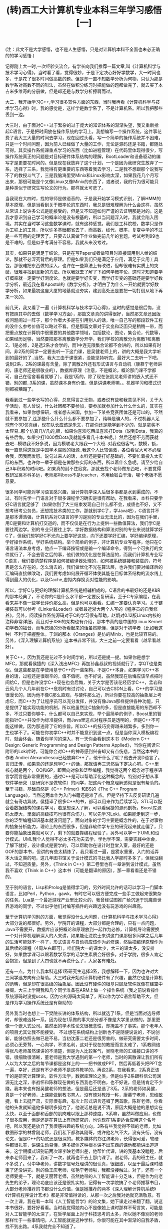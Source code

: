 #+TITLE: (转)西工大计算机专业本科三年学习感悟[一]
#+OPTIONS: ^:{} num:nil html-style:nil H:2 html-postamble:nil
#+HTML_HEAD: <link href="/css/blog.css" rel="stylesheet" type="text/css">
#+CATEGORY: blog

(注：此文不是大学感悟，也不是人生感悟，只是对计算机本科不全面也未必正确的的学习感悟.)

记得刚上大一时,一次经验交流会，有学长向我们推荐一篇文章,叫《计算机科学与技术学习心得》，当时看了看，觉得很妙，于是下定决心好好学数学，大一时间也多，于是花了很多时间做高数的题。但是却一直不知数学分析为何物，只认为那是数学系对高数不同的叫法，虽然在做积分练习时把能做的题都做完了，就去买了本吉米多维奇的分册做，但是却还是与数学分析擦肩而过。
     
大二，我开始学习C++,学习很多软件方面的东西，当时我再看《计算机科学与技术学习心得》时，我的感觉是，这样学是数学系了，不是计算机系。所以我把那些丢到一边。

大三时，由于面对C++过于繁杂的过于庞大的知识体系的渐渐失望，我又重新拾起C语言，于是把时间放在操作系统的学习上。我想编写一个操作系统，这件事花费了我大三大量的时间去学习，现在回过头看，写一个简单的操作系统并不困难，只是一个时间问题，因为前人已经做了大量的工作，无论是源码还是书籍，都随处可得。其实操作系统课重点学习的东西（比如进程管理）在代码里体现得很少，写操作系统真正的问题是对目标硬件体系结构的理解，BootLoader和设备驱动的编写才是更要花时间的。但是现在我放弃了这个计划，一个是因为我研究生放弃了一系，选择了三系，我觉得有更重要的东西等着我去学习，二是我不想跟那个说我写不了的教授斗气了，三是我脑海里受Minix和Linux影响太深，如果我花几个月写出来，那很可能是个又像Linux又像Minix的东西了，或者说，我的行为很可能只是种类似于研究生写论文的行为。那样就太可悲了。

当我现在大四时，找的导师是做语音的，于是我开始学习模式识别，了解HMM的基本原理，但是当看到关于概率论的东西时，我总是很难理解为什么会这样，虽然从常识上说许多公式是能接受的，但是又不知道如何严谨的去证明那是对的。这是我才意识到自己学习的概率论是没有根基的，所以当问题深入时，我就会陷入困境。其实在当时学习这些数学课时，就有这种感觉。我们是工科院校，数学只是作为工程上的工具，所以许多基础都省去了，而高数，线代，概率，复变中学的不过是一些可用的定理罢了。只要去认真做下作业做完前几年的套题，考试考到99也是不难的，但是似乎考满分不容易，我就从来没考过。
 
其实，如果只是满足于结论，只是在写Paper或者做项目时直接调用别人给的结论，那就不必深究背后的原理。但是如果我们只是满足于应用，满足于实用工具包，那很难把东西做的深入，也许在一些算法上有改进，但却很难有实质上的突破，很难寻找到革新的方法。所以我就去了解了下如何学概率论，这时才知道要学好概率就一定要学好测度论，也就是要学好实变，而学好实变的基础还是要学好数学分析，最近我在看Apostol的《数学分析》，才明白了为什么一开始就要学好数学分析，如果最初这座大厦的地基就没夯实，建到高处还是要把一切打倒从地下再来一次的。

前几天，我又看了一遍《计算机科学与技术学习心得》，这时的感觉是很后悔，没有按照其中的去做（数学学习方面），那篇文章真的讲得很好，当然那文章还因版权问题闹过一阵子，那个作者大多是在引用别人的话，唯一自己写的那段软件工程的没什么参考价值可以略过不看。但是那篇文章对于实变和泛函只是稍稍一带，而把重点放在计算机中很重要的其他数学领域，包括数论，图论，集合论，代数等，如果经历足够，当然要把那本离散数学分开学，我们学校的离散分为离散1和离散2，1是必修，2是选2系才会学的，而1中连无限集合论都不会讲的，所以如果有时间，非2系的同学一定要去听一下这门课，是吴健老师上的，讲的大概是我大学听到的最好的了..当然，我大三由于课很紧，没能坚持听完，最好大二去听一下吧。说到2系，2系的课最有含量，除了离散2外还有形式语言与自动机（康慕宁老师讲的，康老师还是很敬业的），数据库原理（注意，不是概论，概论那门课不学都可，自己在宿舍看看就够了）。我是1系的，除了现在张凯龙老师讲的嵌入式还不错，别的都..3系的课，虽然课本身有价值，但是讲课老师嘛。。机器学习和模式识别都被糟蹋了。

我看到过一些学长写的心得，总觉得言之无物，或者说有些和我意见不同，关于大学活动，有人曾说，什么社团都不要参加，要参加就参加什么什么什么的，其实在我看来，如果你想保研，或者想去米国，参加一下某些竞赛团体还是可以的，不然就不要参加了,连那些什么什么什么都不要参加了，纯粹是骗人的，不过机器人足球有个3D仿真组，现在队长应该是朱文，在那你还是能学到不少的，就是拿奖不太容易..那个仿真几V几的,额，如果你喜欢吃西瓜喜欢打Dota（说到Dota，我真的有些后悔，如果少打1000盘Dota我就能多看几十本书呢。）然后还想不劳而获就去吧...模联我不好多说，因为模联老大跟我一个大班..对我也很客气，数模，额，我一直觉得这就是中国学术腐败的根源..我这个人比较偏激，各位看官大可不必理会我，因我而发怒。说句过来人的话，本科还是要打好基础的，不要忙着投入太实际的东西，也许你一辈子都是在做那些实际的东西，所以着什么急呢。请至少给自己3年积累的时间吧。如果真的耐不住寂寞，那就去找个老师做东西吧，不要觉得教研室离本科多远，老师那叫boss不是teacher，不用给钱白干活，哪个老板不愿意要。
 
很多同学可能对学习语言感兴趣，当计算机学深入后很多事都是水到渠成的，不过，有时先学一门语言对于很多课程学习确实是很有帮助，在我看来，本科只要学好C语言就足够了（如果你到了大三结束发现自己什么都不会，成绩也不好，又不想考研考公务员，还想找技术类的工作，那就别学C了，学Java吧），C语言并不是那本谭浩强，计算机系对C语言的学习是别的专业无法比的，因为在我们手里，用C是要和计算机打交道的，而不仅仅是在行为上提供一些数值算法，我们学C是要往两边学。别的专业只要往上学，学好数据结构和算法对别的专业来说就算学好C了，但我们想学好C不光向上要学好这些，向下还要学好汇编，学好编译原理，学好操作系统，学好系统结构。举个简单的例子，非计算机专业写程序，他只在C语言语法本身考虑，他点一下编译按钮或是输一个编译命令，得到一个可执行的文件就行了，不会去管之后的事，他们做的优化是在算法层的，而我们计算机专业写C语言，我们要清楚程序是如何被编译器处理的，如何被系统链接和装载的，符号表是怎么存在的，怎么消去的，我们做优化不光在算法层，也许我们要对编译后的汇编码直接做改动，我们要考虑如何展开循环体使其能在目标体系结构的流水线上得到最大的优化，以及Cache,虚拟内存换页对性能的影响。

所以，学好C与更好的理解计算机系统是相辅相成的。C语言的书最好的还是K&R的那本经典了，不论你的C是什么水平都一定要反复研读，至于C专家编程，在我看来并不像一些学长评价那么高，但是也可以看看。汇编一定要认真学习。关于链接装载可以参考《Linker&Loader》或者最近浙大两个人写的《程序员的自我修养》，另外，阅读操作系统源码对于C的学习很有帮助，赵炯对0.12版Linux内核的注释非常详细，而且对于X86的架构也有介绍，那本书真的是中国的Linux Kernel初学者的福音，而毛徳操的分析看起来的话虽然能懂，但是对于初学者（比如我这种）不利于把握整体。于渊的那本《Oranges》是仿的Minix，也是比较容易的。另外，《深入理解计算机系统》这本书非常不错，大三之前一定要看看（越早看越好）。

关于C++，因为我还是花过不少时间学的，所以还是提一提。如果你是想学MFC，那就看侯捷的《深入浅出MFC》再加孙鑫叔叔的视频就行了，学QT也是类似。但这些都是在学使用基于C++的一些架构，不是C++本身，如果学习C++本身的话，过程还是很艰辛的，值不值呢，也不好说，虽然我现在后悔应该早点把时间给C，但是也许没学C++现在也会后悔，关于大学是否该花经历学C++，孟岩和云风几个人几年前在C++危机时有过讨论，自己可以去CSDN上看。C++的学习是很漫长的，因为他不像C那么直观，与硬件那么近，所以你要在较高的抽象层上考虑它，而C++为了让程序员可以充分发挥，并没有像Java那样提供各种功能，只是提供了能实现功能的机制，所以他虽然比C抽象的多，但是直接能用的东西却不多，不过只要你够牛，什么都可以自己来实现，举个最简单的例子，Boost里的智能指针C++并没作为标准提供，而Java里这点对程序员是透明的，但是C++不可能这样做，因为那违背了它的宗旨。所以C++的技巧变得越来越繁多，多到你一生也学不了。可能在你初学C++时并不能意识到这一点，但是当你深入模板编程时，就会体会。随着你学习的深入，有一天你会看到这本书《Modern C++ Design: Generic Programming and Design Patterns Applied》，当你在阅读它附带的Loki库时，可能你会对C++的神奇感到兴奋却又有点伤悲，当然这本书的作者 Andrei Alexandrescu已经放弃C++了，他干什么了呢？他去开发D语言了。言归正传，如果真的还是想学C++的话，那就请再三思然后下定决心吧。C++里核心就是两个，OO和GP，即面向对象和泛型编程，我觉得这两个概念对于程序语言学而言是非常重要的，通过C++是可以帮助深化这种概念的，特别对于想从事软件学研究（是研究不是做软件）的同学，把这两个概念理解透彻是很有帮助的。至于书籍，基础自然是《C++ Primer》和BS的《The C++ Program Language》，当然这两本作为入门书籍还是难了点。但是坚持下去反复研读几遍就会有奇功异效。侯捷译了很多C++的书，都可以用来作为后续学习，STL可以配合着数据结构的课程学习，若是想深入了解，可以看侯捷的源码剖析。Boost库源码太庞大，里面的高级技巧也很有杀伤力，可以先学习Loki。如果能走到这一步，你的泛型编程知识基本就没问题了。面向对象的学习主要是概念性的，在于对事物的抽象分析能力，理论上的东西很多，但是非软件学专业的研究起来就走偏了，只要你能抽象出类就可以了，剩下的就要靠编程经验了，另外可以学一下UML和设计模式。UML我个人觉得不必太多花功夫去学，学也学不深，需要实践中体会，了解下就好，设计模式是要学的，可以帮助你在设计时登堂入室，最好的还是GOF的那本书，但讲的有些太精炼了，我只看过一遍，是雾水重重，入门的话弄本大话之类的吧，这几年图书馆关于设计模式的书比我入学那时多多了，但我没翻过，不知道质量。另外，《Think in C++》第二卷里也有一章讲到设计模式，虽然我不喜欢《Think in C++》这本书（可能是翻译的原因），那一章看看还是不错的。
 
至于别的语言，Lisp和Prolog是值得学习的，另外时间允许的话可以学习一门脚本语言，比如Perl，Python，gawk，有时它可以很方便完成一些手工做起来很繁杂的任务。Lua是一个最近游戏产业里比较火的，我曾经试图推广给沉迷于玩魔兽世界游戏的同学，不过似乎他们对编写插件的兴趣远没有玩游戏的兴趣高。

至于计算机学习别的方面，我觉得没什么大问题，《计算机科学与技术学习心得》大部分说的都很好。另外，学院开的课程，大部分都是合理的，只有一点问题，Java不需要开，数据库应该把概论和原理放到一起作为必修，计算机导论需要换一个对计算机理解深入的人来讲，如果能让沈院士来讲这门课那很多同学之后几年的生活可能就不一样了，形式语言与自动机应该作为必修课，然后把编译原理作为其后续的课程（4周左右即可），咱们院大一的课太少，大三的课太多，没安排好，如果数学课可以跟着数学系学的话学生素质会好很多。对于学院，很多人肯定会抱怨，但是到了大四也就不再说什么了，大家各有难处。

还有一点，为什么我本科选择1系研究生选择3系，我想解释一下，因为也许对大三同学选方向有点帮助。大三时我开始对计算机硬件有了兴趣，虽然它也是计算机的范畴，但是却在很高级的抽象层。因此没有硬件的根基只顾及软件就像在建空中楼阁。大三上学期我和几个同学准备在ARM上做一个操作系统（我之前说看操作系统源码时没提ucos，因为它的源码太简单了，所以作为学C语言帮助不大，但是作为学习操作系统还是有帮助的）

另外我当时也想上一下樊院长讲的体系结构，所以就选了1系。但是当面对选导师时，却很难选择一系，因为现在1系做的事大部分都不像是大学里该做的，那里更像一个嵌入式公司。虽然出的学术性论文很概念性，却掩盖不了事实。那个老年人的项目尤其让我不能接受。 不过想在系统结构上创新也不是随便说说的，不说创新，能够仿照去做已是不易，当初沈康二老还是很厉害的，做研究需要太多时间，必须心无旁骛，一心向学，不求名利，这对于现在的教授而言太难了，1系教网络得张凡老师虽然课讲的不清楚，但是为人比较客气，吴晓老师的汇编接口讲的不错，很细致很清晰，董老师是我大学遇到的第一个老师，当时的离散课让我们所有人以为大学之后的每节课都是这样上的——把书做成PPT，然后再低着头把PPT念一遍，幸好，还是有不少老师不是这样教学的。再说2系，在我看来，2系真正该干的是研究计算理论，软件方法学，数据库理论之类，但是似乎2系跟科信公司渊源无比之深，李战怀和陈群现在做的东西我也不明白，也不好说，但是钱肯定不少赚。我本来也有报吴健老师的想法，但是最后还是选了3系。2系的老师如吴健，真是一个好老师，上课能做到教书育人，没有愧对教授一称，康慕宁老师，思维敏捷，看上去挺严肃，实际很有趣，有次上形式语言还唱了两首歌，陈群老师，你看他的头发就知道他多聪明多努力了，他说话总是说不清，原因大概是他的思想实在太快，以至于面部和舌部的肌肉难以跟上那种速度。3系嘛，虽然叫做应用，也做了很多应用，但是还是在算法上有所研究的，也许现在1系更适合应用这个名号吧，所以我还是放弃了我很感兴趣的系统方向。3系有些我觉得不错的老师，比如教图形学的林曾刚老师，我们私下都称其刚哥，或许他名气不大，没有头衔，没有论文，但是C++的功底还是很深的。教多媒体的郑江滨老师，长得很可爱，软硬件都很扎实，讲课生动易懂，连多媒体这种根本讲不出东西的课他都能讲出道道来。这学期模式识别前两次课李映老师出差，他帮忙代课，讲的我基本没瞌睡，后来李老师回来了，我听了一次，就再也不去上那门课了。谢老师，我的班主任，就不多说了。付中华老师，讲数字信号处理讲的很认真，很细致，以至于最后课时结束了还没讲完。别的像王庆老师，张艳宁老师啦，我都没接触过。对了，还有一个老师要提一下，就是艾丽蓉老师，虽然她带的人工智能课十分乏味，但是作为何老先生的弟子，理论功底应该还是很扎实的，记得有一次学院搞了个老师推荐书目，大部分老师推荐的书都没什么价值，但是她推荐的两本《深入理解计算机系统》《计算机程序设计艺术》都是非常值得读的，从那一次之后我对她就充满敬意。有一次上课，我在看一本叫《人工智能哲学》的论文集，她下课走过来翻了翻，说这本书很好，要好好看看。当时我觉得她内心不是像她上课时那样不苟言笑，可能是对人工智能学的太深了，在哲学层面上对于科技思考的太多，所以她不像别的老师那样忙于一些事情吧。人工智能就是这种学科，你很可能在其中渐渐的自我矛盾，找不到出路。4系我就完全不知道了。
   
这篇东西内容不多，我花了大篇幅在说明程序语言学习上了，虽然我还可以再写一些，但毕竟很多都是我的观点，可能一些学弟学妹接受不了，我想找了几个朋友来做些补充，顺便再重点谈谈关于算法和硬件的学习。如果这篇文章有人看的话，我就催他（她）们赶快些写出来，要是没人看的话...那就不急了
